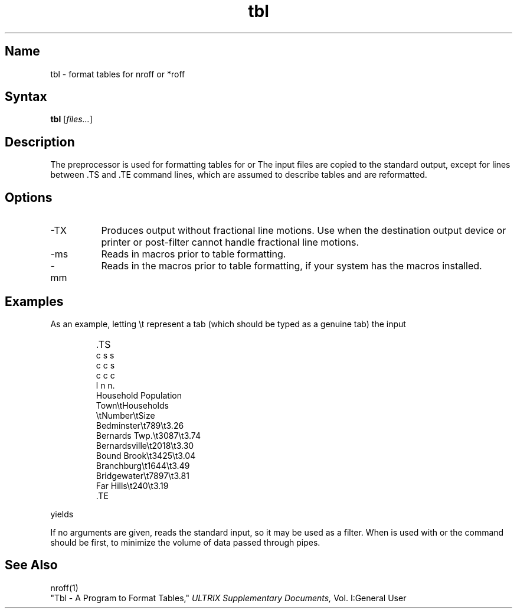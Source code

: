 .\" SCCSID: @(#)tbl.1	8.1	9/11/90
.TH tbl 1
.SH Name
tbl \- format tables for nroff or *roff
.SH Syntax
.B tbl
[\|\fIfiles...\fR\|]
.SH Description
.NXR "tbl preprocessor"
.NXA "nroff text processor" "tbl preprocessor"
.NXR "table" "formatting"
The
.PN tbl
preprocessor is used for formatting tables for
.PN nroff
or
.PN *roff .
The input files are copied to the standard output,
except for lines between .TS and .TE command lines,
which are assumed to describe tables
and are reformatted.
.SH Options
.IP \-TX 8
Produces output without fractional line motions.
Use when the destination output device or
printer or post-filter cannot handle fractional line motions.
.IP \-ms
Reads in 
.PN ms
macros prior to table formatting.
.IP \-mm
Reads in the 
.PN mm 
macros prior to table formatting, if your system
has the 
.PN *roff 
.PN mm 
macros installed.
.SH Examples
.PP
As an example, letting \\t represent a tab (which should be typed as a genuine
tab) the input
.IP ""
\&.TS
.nf
c s s
c c s
c c c
l n n.
Household Population
Town\\tHouseholds
\\tNumber\\tSize
Bedminster\\t789\\t3.26
Bernards Twp.\\t3087\\t3.74
Bernardsville\\t2018\\t3.30
Bound Brook\\t3425\\t3.04
Branchburg\\t1644\\t3.49
Bridgewater\\t7897\\t3.81
Far Hills\\t240\\t3.19
\&.TE
.fi
.PP
.nf
yields
.ne 10
.IP " "
.TS
c s s
c c s
c c c
l n n.
Household Population
Town	Households
	Number	Size
Bedminster	789	3.26
Bernards Twp.	3087	3.74
Bernardsville	2018	3.30
Bound Brook	3425	3.04
Branchburg	1644	3.49
Bridgewater	7897	3.81
Far Hills	240	3.19
.TE
.fi
.PP
If no arguments are given,
.PN tbl
reads the standard input, so it may be used as a filter.  When 
.PN tbl
is used with
.PN eqn
or
.PN neqn ,
.NXR "tbl preprocessor" "eqn and"
the
.PN tbl
command should be first, to minimize the volume of data passed through pipes.
.SH See Also
nroff(1)
.br
"Tbl - A Program to Format Tables," 
.I ULTRIX Supplementary Documents,
Vol. I:General User
